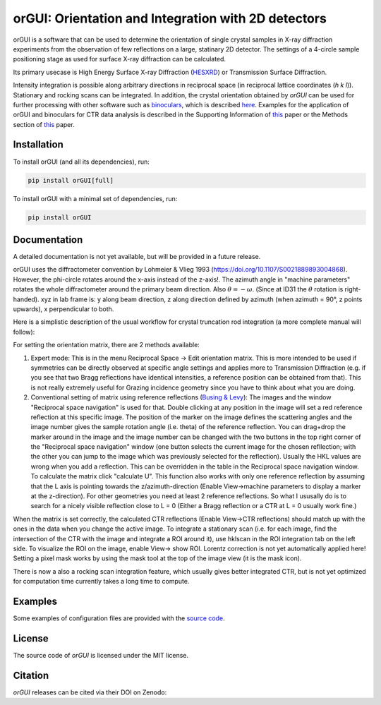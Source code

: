 
orGUI: Orientation and Integration with 2D detectors
====================================================

.. |logo| image:: ./orgui/resources/icons/logo.svg
   :height: 320px
   
|logo|

orGUI is a software that can be used to determine the orientation of single crystal samples in X-ray diffraction experiments 
from the observation of few reflections on a large, statinary 2D detector. 
The settings of a 4-circle sample positioning stage as used for surface X-ray diffraction can be calculated. 

Its primary usecase is High Energy Surface X-ray Diffraction (`HESXRD <https://doi.org/10.1126/science.1246834>`_) or Transmission Surface Diffraction. 

Intensity integration is possible along arbitrary directions in reciprocal space (in reciprocal lattice coordinates (*h k l*)). Stationary and rocking scans can be integrated. 
In addition, the crystal orientation obtained by *orGUI* can be used for further processing with other software such as `binoculars <https://github.com/id03/binoculars>`_, which is described `here <https://doi.org/10.1107/S1600576715009607>`_. 
Examples for the application of orGUI and binoculars for CTR data analysis is described in the Supporting Information of `this <https://doi.org/10.1002/anie.202304293>`__ paper or the Methods section of `this <https://doi.org/10.1038/s41929-020-0497-y>`__ paper.


Installation
------------

To install orGUI (and all its dependencies), run:

.. code-block:: bash

    pip install orGUI[full]

To install orGUI with a minimal set of dependencies, run:

.. code-block:: bash

    pip install orGUI

Documentation
-------------

A detailed documentation is not yet available, but will be provided in a future release.

.. |diffractometer| image:: ./orgui/resources/icons/diffractometer_v3.png
   :height: 360px
   
|diffractometer|

orGUI uses the diffractometer convention by Lohmeier & Vlieg 1993 (`https://doi.org/10.1107/S0021889893004868 <https://doi.org/10.1107/S0021889893004868>`_). However, the phi-circle rotates around the x-axis instead of the z-axis!. The azimuth angle in "machine parameters" rotates the whole diffractometer around the primary beam direction. Also :math:`$\theta = - \omega$`. (Since at ID31 the :math:`$\theta$` rotation is right-handed).
xyz in lab frame is: y along beam direction, z along direction defined by azimuth (when azimuth = 90°, z points upwards), x perpendicular to both. 


Here is a simplistic description of the usual workflow for crystal truncation rod integration (a more complete manual will follow): 

For setting the orientation matrix, there are 2 methods available:

1. Expert mode: This is in the menu Reciprocal Space -> Edit orientation matrix. This is more intended to be used if symmetries can be directly observed at specific angle settings and applies more to Transmission Diffraction (e.g. if you see that two Bragg reflections have identical intensities, a reference position can be obtained from that). This is not really extremely useful for Grazing incidence geometry since you have to think about what you are doing.

2. Conventional setting of matrix using reference reflections (`Busing & Levy <https://doi.org/10.1107/S0365110X67000970>`_): The images and the window "Reciprocal space navigation" is used for that. Double clicking at any position in the image will set a red reference reflection at this specific image. The position of the marker on the image defines the scattering angles and the image number gives the sample rotation angle (i.e. theta) of the reference reflection. You can drag+drop the marker around in the image and the image number can be changed with the two buttons in the top right corner of the "Reciprocal space navigation" window (one button selects the current image for the chosen refllection; with the other you can jump to the image which was previously selected for the reflection). Usually the HKL values are wrong when you add a reflection. This can be overridden in the table in the Reciprocal space navigation window. To calculate the matrix click "calculate U". This function also works with only one reference reflection by assuming that the L axis is pointing towards the z/azimuth-direction (Enable View->machine parameters to display a marker at the z-direction). For other geometries you need at least 2 reference reflections. So what I ususally do is to search for a nicely visible reflection close to L = 0 (Either a Bragg reflection or a CTR at L = 0 usually work fine.)

When the matrix is set correctly, the calculated CTR reflections (Enable View->CTR reflections) should match up with the ones in the data when you change the active image.
To integrate a stationary scan (i.e. for each image, find the intersection of the CTR with the image and integrate a ROI around it), use hklscan in the ROI integration tab on the left side. To visualize the ROI on the image, enable View-> show ROI. Lorentz correction is not yet automatically applied here! Setting a pixel mask works by using the mask tool at the top of the image view (it is the mask icon).


There is now a also a rocking scan integration feature, which usually gives better integrated CTR, but is not yet optimized for computation time currently takes a long time to compute. 


Examples
--------

Some examples of configuration files are provided with the
`source code <https://doi.org/10.5281/zenodo.12592485>`_.


License
-------

The source code of *orGUI* is licensed under the MIT license.

Citation
--------

*orGUI* releases can be cited via their DOI on Zenodo: |zenodo DOI|

.. |zenodo DOI| image:: https://zenodo.org/badge/DOI/10.5281/zenodo.12592485.svg
  :target: https://doi.org/10.5281/zenodo.12592485